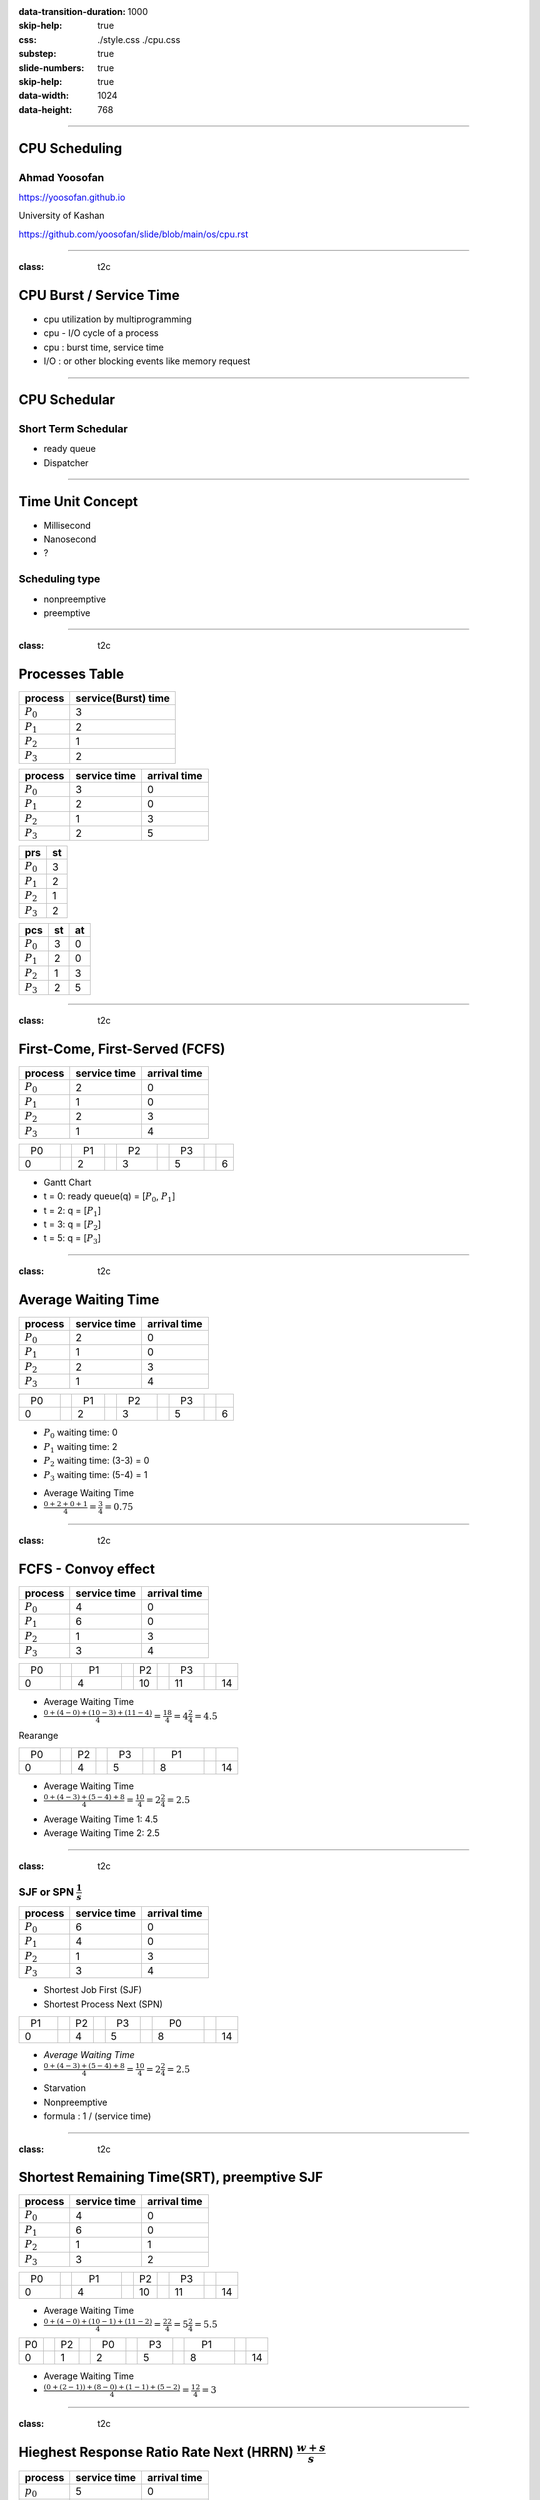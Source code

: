 :data-transition-duration: 1000
:skip-help: true
:css: ./style.css ./cpu.css
:substep: true
:slide-numbers: true
:skip-help: true
:data-width: 1024
:data-height: 768

.. title: CPU Scheduling

.. role:: raw-html(raw)
   :format: html

.. |nbsp| unicode:: 0xA0

----

CPU Scheduling
===============
Ahmad Yoosofan
---------------
https://yoosofan.github.io

University of Kashan

https://github.com/yoosofan/slide/blob/main/os/cpu.rst

----

:class: t2c

CPU Burst / Service Time
==============================
* cpu utilization by multiprogramming
* cpu - I/O cycle of a process
* cpu : burst time, service time
* I/O : or other blocking events like memory request

.. image:: img/cpu/burst.png
  :scale: 80%

----

CPU Schedular
================
Short Term Schedular
----------------------
* ready queue
* Dispatcher

.. image:: img/in/process_state_chart.png

----

Time Unit Concept
==================
* Millisecond
* Nanosecond
* ?

Scheduling type
----------------
* nonpreemptive
* preemptive

----

:class: t2c

Processes Table
==========================
.. csv-table::
  :header: process, service(Burst) time
  :class: center

  :math:`P_0`, 3
  :math:`P_1`, 2
  :math:`P_2`, 1
  :math:`P_3`, 2

.. csv-table::
  :header: process, service time, arrival time
  :class: substep center

  :math:`P_0`, 3, 0
  :math:`P_1`, 2, 0
  :math:`P_2`, 1, 3
  :math:`P_3`, 2, 5

.. csv-table::
  :header: prs, st
  :class: substep center

  :math:`P_0`, 3
  :math:`P_1`, 2
  :math:`P_2`, 1
  :math:`P_3`, 2

.. csv-table::
  :header: pcs, st, at
  :class: substep center

  :math:`P_0`, 3, 0
  :math:`P_1`, 2, 0
  :math:`P_2`, 1, 3
  :math:`P_3`, 2, 5

----

:class: t2c

First-Come, First-Served (FCFS)
==================================
.. csv-table::
  :header: process, service time, arrival time
  :class: center

  :math:`P_0`, 2, 0
  :math:`P_1`, 1 ,0
  :math:`P_2`, 2, 3
  :math:`P_3`, 1, 4

.. csv-table::
    :class: yoo-gantt-chart

    |nbsp| P0 |nbsp| |nbsp|, , |nbsp| P1 |nbsp| , , |nbsp| P2 |nbsp| |nbsp|, , |nbsp| P3 |nbsp|
    0, ,                              2, ,                 3, ,                        5, ,     6


*  Gantt Chart
*  t = 0: ready queue(q) = [:math:`P_0`, :math:`P_1`]
*  t = 2: q = [:math:`P_1`]
*  t = 3: q = [:math:`P_2`]
*  t = 5: q = [:math:`P_3`]

----

:class: t2c

Average Waiting Time
=====================
.. csv-table::
  :header: process, service time, arrival time
  :class: center

  :math:`P_0`, 2, 0
  :math:`P_1`, 1 ,0
  :math:`P_2`, 2, 3
  :math:`P_3`, 1, 4

.. csv-table::
    :class: yoo-gantt-chart substep

    |nbsp| P0 |nbsp| |nbsp|, , |nbsp| P1 |nbsp| , , |nbsp| P2 |nbsp| |nbsp|, , |nbsp| P3 |nbsp|
    0, ,                              2, ,                 3, ,                        5, ,     6

.. class:: substep

*  :math:`P_0` waiting time: 0
*  :math:`P_1` waiting time: 2
*  :math:`P_2` waiting time: (3-3) = 0
*  :math:`P_3` waiting time: (5-4) = 1

.. class:: substep

*  Average Waiting Time
* :math:`\frac{0 + 2 + 0 + 1}{4} = \frac{3}{4} = 0.75`

----

.. :

  short process behind long process

:class: t2c

FCFS - Convoy effect
=========================
.. csv-table::
  :header: process, service time, arrival time
  :class: center

  :math:`P_0`, 4, 0
  :math:`P_1`, 6 ,0
  :math:`P_2`, 1, 3
  :math:`P_3`, 3, 4

.. container:: substep

    .. csv-table::
        :class: yoo-gantt-chart substep

        |nbsp| P0 |nbsp| |nbsp|, , |nbsp| |nbsp| P1 |nbsp| |nbsp| |nbsp| , , P2 , , |nbsp| P3 |nbsp|
        0, ,                                     4, ,                        10, ,         11, ,     14

    * Average Waiting Time
    * :math:`\frac{0 + (4-0) + (10-3) + (11-4)}{4} = \frac{18}{4} = 4\frac{2}{4} = 4.5`

.. container:: substep

    Rearange

    .. csv-table::
        :class: yoo-gantt-chart substep

        |nbsp| P0 |nbsp| |nbsp|, , P2, , |nbsp| P3 |nbsp|, , |nbsp| |nbsp| P1 |nbsp| |nbsp| |nbsp|
        0, ,                       4, ,          5, ,               8, ,     14

    * Average Waiting Time
    * :math:`\frac{0 + (4-3) + (5-4) + 8}{4} = \frac{10}{4} = 2\frac{2}{4} = 2.5`

.. class:: substep

* Average Waiting Time 1: 4.5
* Average Waiting Time 2: 2.5

----

:class: t2c

SJF or SPN :math:`\frac{1}{s}`
-------------------------------------------------------------------------
.. csv-table::
  :header: process, service time, arrival time
  :class: center

  :math:`P_0`, 6, 0
  :math:`P_1`, 4, 0
  :math:`P_2`, 1, 3
  :math:`P_3`, 3, 4

.. container:: substep

    * Shortest Job First (SJF)
    * Shortest Process Next (SPN)

    .. csv-table::
        :class: yoo-gantt-chart substep

        |nbsp| P1 |nbsp| |nbsp|, , P2, , |nbsp| P3 |nbsp|, , |nbsp| |nbsp| P0 |nbsp| |nbsp| |nbsp|
        0, ,                       4, ,          5, ,                       8, ,     14

.. class:: substep

* *Average Waiting Time*
* :math:`\frac{0 + (4-3) + (5-4) + 8}{4} = \frac{10}{4} = 2\frac{2}{4} = 2.5`

.. class:: substep

* Starvation
* Nonpreemptive
* formula : 1 / (service time)

----

:class: t2c

Shortest Remaining Time(SRT), preemptive SJF
================================================
.. csv-table::
  :header: process, service time, arrival time
  :class: center

  :math:`P_0`, 4, 0
  :math:`P_1`, 6 ,0
  :math:`P_2`, 1, 1
  :math:`P_3`, 3, 2

.. container:: substep

    .. csv-table::
        :class: yoo-gantt-chart substep

        |nbsp| P0 |nbsp| |nbsp|, ,|nbsp| |nbsp| P1 |nbsp| |nbsp| |nbsp|, , P2, , |nbsp| P3 |nbsp|
        0, ,                       4, ,          10, ,                      11, ,     14

    .. class:: substep

        * Average Waiting Time
        * :math:`\frac{0 + (4-0) + (10-1) + (11-2)}{4} = \frac{22}{4} = 5\frac{2}{4} = 5.5`

.. container:: substep

    .. csv-table::
        :class: yoo-gantt-chart substep

        P0, , P2 , ,  |nbsp| P0 |nbsp|, , |nbsp| P3 |nbsp|, ,  |nbsp|  |nbsp| P1 |nbsp|  |nbsp|  |nbsp|
        0, ,  1, ,           2, ,                5, ,         8, , 14

    .. class:: substep

    * Average Waiting Time
    * :math:`\frac{(0+(2-1)) + (8-0) + (1-1) + (5-2)}{4} = \frac{12}{4} = 3`

----

:class: t2c

Hieghest Response Ratio Rate Next (HRRN) :math:`\frac{w + s}{s}`
=================================================================
.. csv-table::
  :header: process, service time, arrival time
  :class: center

  :math:`p_0`, 5, 0
  :math:`p_1`, 3, 1
  :math:`p_2`, 4, 2
  :math:`p_3`, 2, 6

.. container::

    .. list-table::
        :class: borderless

        * - t = 0 |nbsp|
          - .. csv-table::
              :class: yoo-gantt-chart

              |nbsp| |nbsp| :math:`P_0`  |nbsp| |nbsp|
              0, , 5

          - |nbsp| queue : P1, P2, P3

        * - t = 5 |nbsp|

          - .. csv-table::
              :class: yoo-gantt-chart

              |nbsp| |nbsp| :math:`P_0`  |nbsp| |nbsp|, , |nbsp| :math:`P_1`  |nbsp|
              0, , 5, , 8

          - queue : P2 P3

.. container::

    #. P2: :math:`\frac{( 8 - 2 ) + 4}{4} = \frac{6+4}{4} = \frac{10}{4}`
    #. P3: :math:`\frac{( 8 - 6 ) + 2}{2} = \frac{2+2}{2} = \frac{4}{2} = \frac{8}{4}`

    .. list-table::
        :class: borderless

        * - t = 8 |nbsp|

          - .. csv-table::
              :class: yoo-gantt-chart

              |nbsp| |nbsp| :math:`P_0`  |nbsp| |nbsp|, , |nbsp| :math:`P_1`  |nbsp| , , |nbsp|  |nbsp| :math:`P_2` |nbsp|
              0, , 5, , 8, ,12

          - queue : P3

.. container::

     .. list-table::
        :class: borderless

        * - HRRN |nbsp|

          - .. csv-table::
              :class: yoo-gantt-chart

              |nbsp| |nbsp| :math:`P_0`  |nbsp| |nbsp| , , |nbsp| :math:`P_1`  |nbsp| , , |nbsp|  |nbsp| :math:`P_2` |nbsp| , , :math:`P_3` |nbsp|
              0, , 5, , 8, ,12, , 14

        * - SJF |nbsp|

          - .. csv-table::
              :class: yoo-gantt-chart

              |nbsp| |nbsp| :math:`P_0`  |nbsp| |nbsp| , , |nbsp| :math:`P_1`  |nbsp| , , |nbsp| :math:`P_3` |nbsp| , , |nbsp| :math:`P_2` |nbsp|
              0, , 5, , 8, ,10, , 14

Average Waiting Time

HRRN: :math:`\frac{0+(5-1)+(8-2)+(12-6)}{4}=\frac{16}{4}=4`

SJF: :math:`\frac{0+(5-1)+(8-6)+(10-2)}{4}=\frac{14}{4}=\frac{7}{2}=3.5`

----

Estimating Service Time(I)
=============================
.. class:: substep

#. .. math::
        :class: ltr

          \tau_n =  \frac{t_0 + t_1 + t_2 + ... + t_{n - 1}}{n}

#. .. math::
      :class: ltr

       n * \tau_n = t_0 + t_1 + t_2 + ... + t_{n - 1}

#. .. math::
      :class: ltr

        \tau_{n+1} = \frac{t_0 + t_1 + t_2 + ... + t_{n - 1} + t_n}{n+1}

#. .. math::
      :class: ltr

        = \frac{t_0 + t_1 + t_2 + ... + t_{n - 1} }{n+1} + \frac{t_n}{n+1}

#. .. math::
      :class: ltr

      \tau_{n+1} = \frac{n * \tau_n}{n + 1} + \frac{t_n}{n+1}

#. .. math::
      :class: ltr

      \tau_{n+1} = \frac{n}{n + 1} * \tau_n + \frac{1}{n+1} * t_n

----

Estimating Service Time(II)
=============================
.. class:: substep

#. .. math::
      :class: ltr

      \tau_{n+1} = \frac{n}{n + 1} * \tau_n + \frac{1}{n+1} * t_n

#. .. math::
      :class: ltr

      \tau_{n+1} = \frac{n + 1 - 1}{n + 1} * \tau_n + \frac{1}{n+1} * t_n

#. .. math::
      :class: ltr

      \tau_{n+1} =  ( \frac{n + 1}{n + 1} - \frac{1}{n + 1} ) * \tau_n + \frac{1}{n+1} * t_n

#. .. math::
      :class: ltr

      \tau_{n+1} =  ( 1 - \frac{1}{n + 1} ) * \tau_n + \frac{1}{n+1} * t_n

#. .. math::
      :class: ltr

      \alpha = \frac{1}{n+1}

      \tau_{n+1} =  ( 1 - \alpha ) * \tau_n + \alpha * t_n

----

Estimating Service Time(III)
=============================
.. class:: substep

#. .. math::
    :class: ltr

    \alpha = \frac{1}{n+1}\ , \  \tau_{n+1} =  ( 1 - \alpha ) * \tau_n + \alpha * t_n

#. .. math::
    :class: ltr

    t_n = actual\ length\ of\ n^{th}\ service\ time

#. .. math::
    :class: ltr

    \tau_{n+1} = predicted\ value\ for\ the\ next\ service\ time

#. .. math::
    :class: ltr

    0 ≼ \alpha ≼ 1 \ , \ \tau_{n+1} =  ( 1 - \alpha ) * \tau_n + \alpha * t_n

#. .. math::
    :class: ltr

    \alpha → 0

----

:class: t2c

Round Robin (RR , quantum) I
============================
.. csv-table::
  :header: process, service time, arrival time
  :class: center

  :math:`p_0`, 5, 0
  :math:`p_1`, 3, 1
  :math:`p_2`, 4, 2
  :math:`p_3`, 2, 6

.. list-table::
    :class: borderless

    * - time quantum or q = 2 ,
      - Queue (Q): Empty

    * - t = 0 , Q: P0 |nbsp|
      - .. csv-table::
          :class: yoo-gantt-chart

          :math:`P_0` |nbsp|
          0, , 2

    * - t=2, Q: P1(3), P2(4), P0(3)

      - .. csv-table::
          :class: yoo-gantt-chart

          :math:`P_0` |nbsp| , , :math:`P_1` |nbsp|
          0, , 2, , 4

    * - t=4, Q:P2(4), P0(3), P1(1)

      - .. csv-table::
          :class: yoo-gantt-chart

          :math:`P_0` |nbsp| , , :math:`P_1` |nbsp| , , :math:`P_2` |nbsp|
          0, , 2, , 4 , ,6

.. container::

        t=6, Q: P0(3), P1(1), P3(2), P2(2)

        .. csv-table::
          :class: yoo-gantt-chart

          :math:`P_0` |nbsp| , , :math:`P_1` |nbsp| , , :math:`P_2` |nbsp| , , :math:`P_0` |nbsp|
          0, , 2, , 4 , ,6 , , 8

        t=8, Q: P1(1), P3(2), P2(2), P0(1)

        .. csv-table::
          :class: yoo-gantt-chart

          :math:`P_0` |nbsp| , , :math:`P_1` |nbsp| , , :math:`P_2` |nbsp| , , :math:`P_0` |nbsp|  , , :math:`P_1`
          0, , 2, , 4 , ,6 , , 8, , 9

.. container::

    t=9, Q: P3(2), P2(2), P0(1)

    .. csv-table::
      :class: yoo-gantt-chart

      :math:`P_0` |nbsp| , , :math:`P_1` |nbsp| , , :math:`P_2` |nbsp| , , :math:`P_0` |nbsp|  , , :math:`P_1`, ,  :math:`P_3` |nbsp|
      0, , 2, , 4 , ,6 , , 8, , 9, ,11

    t=11, Q: P2(2), P0(1)

    .. csv-table::
      :class: yoo-gantt-chart

      :math:`P_0` |nbsp| , , :math:`P_1` |nbsp| , , :math:`P_2` |nbsp| , , :math:`P_0` |nbsp|  , , :math:`P_1`, ,  :math:`p_3` |nbsp| , ,  :math:`p_2` |nbsp|
      0, , 2, , 4 , ,6 , , 8, , 9, ,11, , 13

.. container::

    t=13, Q: P0(1)

    .. csv-table::
      :class: yoo-gantt-chart

      :math:`P_0` |nbsp| , , :math:`P_1` |nbsp| , , :math:`P_2` |nbsp| , , :math:`P_0` |nbsp|  , , :math:`P_1`, ,  :math:`p_3` |nbsp| , ,  :math:`p_2` |nbsp|  , ,  :math:`p_0`
      0, , 2, , 4 , ,6 , , 8, , 9, ,11, , 13, , 14

----

:class: t2c

Round Robin (RR) II
===================
.. csv-table::
  :header: process, service time, arrival time
  :class: center

  :math:`p_0`, 5, 0
  :math:`p_1`, 3, 1
  :math:`p_2`, 4, 2
  :math:`p_3`, 2, 6

.. container::

    t=11, Q: P2(2), P0(1)

    - .. csv-table::
        :class: yoo-gantt-chart

        :math:`P_0` |nbsp| , , :math:`P_1` |nbsp| , , :math:`P_2` |nbsp| , , :math:`P_0` |nbsp|  , , :math:`P_1`, ,  :math:`p_3` |nbsp| , ,  :math:`p_2` |nbsp|
        0, , 2, , 4 , ,6 , , 8, , 9, ,11, , 13

    t=13, Q: P0(1)

    - .. csv-table::
        :class: yoo-gantt-chart

        :math:`P_0` |nbsp| , , :math:`P_1` |nbsp| , , :math:`P_2` |nbsp| , , :math:`P_0` |nbsp|  , , :math:`P_1`, ,  :math:`p_3` |nbsp| , ,  :math:`p_2` |nbsp|  , ,  :math:`p_0`
        0, , 2, , 4 , ,6 , , 8, , 9, ,11, , 13, , 14

Average Waiting Time

.. container::

    :math:`\frac{[0+(6-2)+(13-8)]+[(2-1)+(8-4)]+[(4-2)+(11-6)]+[9-6]}{4}`

    = :math:`\frac{9+5+7+3}{4} = \frac{24}{4} = 6`

----

:class: t2c

Priority
========
#. Internal
#. External

* smallest integer ≡ highest priority
* largest integer  ≡ highest priority


#. preemptive (absolute)
#. non-preemptive (relative)

* Starvation
    * Aging

nice [-20 , 19]

.. code:: sh

    root@computer-name:~# nice --5 geany
    root@computer-name:~# ps -l
    root@computer-name:~# top
    user@computer-name:~# nice -n 8 geany

renice

.. code:: sh

  user@computer-name:~# renice 10 -p 19862
  user@computer-name:~# renice -n 15 -p 19862

.. :

    https://www.scaler.com/topics/linux-nice/

----

:class: t2c

Relative Priority
=================
.. csv-table::
  :header: process, service time, arrival time, Priority
  :class: center

  P0, 2, 0, 4
  P1, 3, 1, 3
  P2, 1, 2, 3
  P3, 2, 5, 1

.. list-table::
    :class: borderless

    * - t=0, Q: P0(2,4)
      - .. csv-table::
          :class: yoo-gantt-chart

          P0 |nbsp| , ,
          0, , 2
    *  - t=2, Q: P1(3,3), P2(1,3)
       - .. csv-table::
          :class: yoo-gantt-chart

          P0 |nbsp| , ,  |nbsp| P1  |nbsp|
          0, , 2, , 5

.. container::

    t=5, Q: P2(1,3), P3(2,1)

    .. csv-table::
      :class: yoo-gantt-chart

      P0 |nbsp| , ,  |nbsp| P1  |nbsp| , , P3
      0, , 2, , 5, , 7

.. container::

    t=6, Q: P2(1,3)

    .. csv-table::
      :class: yoo-gantt-chart

      P0 |nbsp| , ,  |nbsp| P1  |nbsp| , , P3, , P2 |nbsp|
      0, , 2, , 5, , 7, , 8

.. :

    Average Waiting Time

    .. container::

        :math:`\frac{(0+(6-2)+(13-8))+((2-1)+(8-4))+((4-2)+(11-6))+(9-6)}{4}`

        = :math:`\frac{9+5+7+3}{4} = \frac{24}{4} = 6`

----

:class: t2c

Absolute Priority
=================
.. csv-table::
  :header: process, service time, arrival time, Priority
  :class: center

  P0, 2, 0, 4
  P1, 3, 1, 3
  P2, 1, 2, 3
  P3, 2, 5, 1

.. list-table::
    :class: borderless

    * - t=0, Q: P0(2,4)
      - .. csv-table::
          :class: yoo-gantt-chart

          P0
          0, , 2
    *  - t=1, Q: P1(3,3), P0(1,4)
       - .. csv-table::
          :class: yoo-gantt-chart

          P0  , , |nbsp| P1  |nbsp|
          0, , 1, , 4
    *  - t=4, Q: P0(1,4), P2(1,3)
       - .. csv-table::
          :class: yoo-gantt-chart

          P0 , ,  |nbsp| P1  |nbsp|, , P2
          0, , 1, , 4, , 5

.. list-table::
    :class: borderless

    *  - t=5, Q: P0(1,4), P3(2,1)
       - .. csv-table::
          :class: yoo-gantt-chart

          P0 , ,  |nbsp| P1  |nbsp|, , P2, , P3 |nbsp|
          0, , 1, , 4, , 5, , 7
    *  - t=7, Q: P0(1,4)
       - .. csv-table::
          :class: yoo-gantt-chart

          P0 , ,  |nbsp| P1  |nbsp|, , P2, , P3 |nbsp|, , P0
          0, , 1, , 4, , 5, , 7, , 8


----

:class: t2c

Priority Round Robin
====================
.. csv-table::
  :header: process, service time, arrival time, Priority
  :class: center

  P0, 2, 0, 4
  P1, 3, 1, 3
  P2, 1, 2, 2
  P3, 2, 5, 1

.. list-table::
    :class: borderless

    * - t=0, Q: P0(2)

      - .. csv-table::
          :class: yoo-gantt-chart

          P0 , ,
          0, , 1

    * - t=1, Q: P0(1,4), P1(3,3)

      - .. csv-table::
          :class: yoo-gantt-chart

          P0 , , P1
          0, , 1, , 2

    * - t=2, Q: P0(1,4), P1(2,3), P2(1,2)

      - .. csv-table::
          :class: yoo-gantt-chart

          P0 , , P1  , , P2
          0, , 1, , 2, , 3

.. list-table::
    :class: borderless

    * - t=3, Q: P0(1,4), P1(2,3)

      - .. csv-table::
          :class: yoo-gantt-chart

          P0 , , P1 , , P2 , , P2
          0, , 1, , 2, , 3, , 5

    * - t=5, Q: P0(1,4), P3(2,1)

      - .. csv-table::
          :class: yoo-gantt-chart

          P0 , , P1 , , P2 , , P2 , , P3 |nbsp|
          0, , 1, , 2, , 3, , 5, , 7

.. list-table::
    :class: borderless

    * - t=7, Q: P0(1,4)

      - .. csv-table::
          :class: yoo-gantt-chart

          P0 , , P1 , , P2 , , P2 , , P3 |nbsp|, , P0
          0, , 1, , 2, , 3, , 5, , 7, , 8

----

:class: t2c

Multilevel Queue
=================
.. csv-table::
  :header: process, service time, arrival time
  :class: center

  :math:`p_0`, 5, 0
  :math:`p_1`, 3, 1
  :math:`p_2`, 4, 2
  :math:`p_3`, 2, 6

.. container::

    t=11, Q: P2(2), P0(1)

    - .. csv-table::
        :class: yoo-gantt-chart

        :math:`P_0` |nbsp| , , :math:`P_1` |nbsp| , , :math:`P_2` |nbsp| , , :math:`P_0` |nbsp|  , , :math:`P_1`, ,  :math:`p_3` |nbsp| , ,  :math:`p_2` |nbsp|
        0, , 2, , 4 , ,6 , , 8, , 9, ,11, , 13

    t=13, Q: P0(1)

    - .. csv-table::
        :class: yoo-gantt-chart

        :math:`P_0` |nbsp| , , :math:`P_1` |nbsp| , , :math:`P_2` |nbsp| , , :math:`P_0` |nbsp|  , , :math:`P_1`, ,  :math:`p_3` |nbsp| , ,  :math:`p_2` |nbsp|  , ,  :math:`p_0`
        0, , 2, , 4 , ,6 , , 8, , 9, ,11, , 13, , 14

Average Waiting Time

.. container::

    :math:`\frac{(0+(6-2)+(13-8))+((2-1)+(8-4))+((4-2)+(11-6))+(9-6)}{4}`

    = :math:`\frac{9+5+7+3}{4} = \frac{24}{4} = 6`

----

:class: t2c

Multilevel Queue Feedback (MLQF)
=================================
.. csv-table::
  :header: process, service time, arrival time
  :class: center

  :math:`P_0`, 5, 0
  :math:`P_1`, 3, 1
  :math:`P_2`, 4, 2
  :math:`P_3`, 2, 6

.. container::

    t=11, Q: P2(2), P0(1)

    - .. csv-table::
        :class: yoo-gantt-chart

        :math:`P_0` |nbsp| , , :math:`P_1` |nbsp| , , :math:`P_2` |nbsp| , , :math:`P_0` |nbsp|  , , :math:`P_1`, ,  :math:`p_3` |nbsp| , ,  :math:`p_2` |nbsp|
        0, , 2, , 4 , ,6 , , 8, , 9, ,11, , 13

    t=13, Q: P0(1)

    - .. csv-table::
        :class: yoo-gantt-chart

        :math:`P_0` |nbsp| , , :math:`P_1` |nbsp| , , :math:`P_2` |nbsp| , , :math:`P_0` |nbsp|  , , :math:`P_1`, ,  :math:`p_3` |nbsp| , ,  :math:`p_2` |nbsp|  , ,  :math:`p_0`
        0, , 2, , 4 , ,6 , , 8, , 9, ,11, , 13, , 14

Average Waiting Time

.. container::

    :math:`\frac{(0+(6-2)+(13-8))+((2-1)+(8-4))+((4-2)+(11-6))+(9-6)}{4}`

    = :math:`\frac{9+5+7+3}{4} = \frac{24}{4} = 6`

----

Scheduling Criteria
===================
    #. *CPU utilization* : keep the CPU as busy as possible
    #. *Throughput* : number of processes that complete their execution per time unit
    #. *Turnaround time* : amount of time to execute a particular process
    #. *Waiting time* : amount of time a process has been waiting in the ready queue
    #. *Response time* : amount of time it takes from when a request was submitted until the first response is produced, not output (for time-sharing environment)

----

Optimization Criteria
=====================
    #. Max CPU utilization
    #. Max throughput
    #. Min turnaround time
    #. Min waiting time
    #. Min response time

----

END

